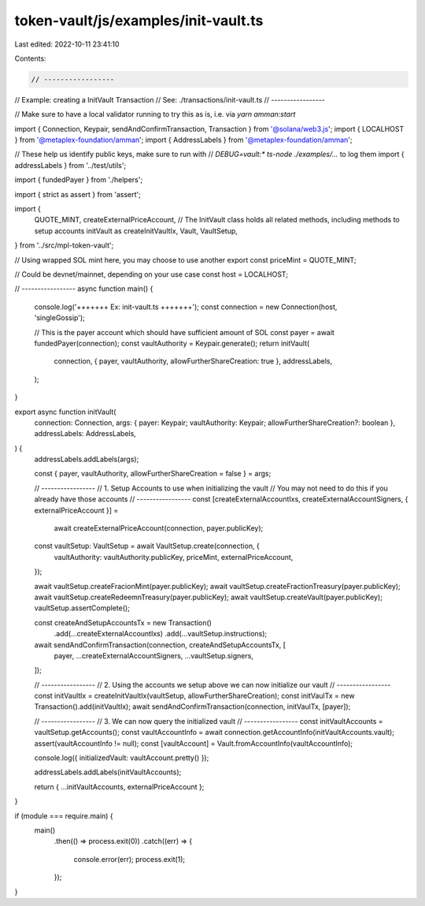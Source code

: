 token-vault/js/examples/init-vault.ts
=====================================

Last edited: 2022-10-11 23:41:10

Contents:

.. code-block:: ts

    // -----------------
// Example: creating a InitVault Transaction
// See: ./transactions/init-vault.ts
// -----------------

// Make sure to have a local validator running to try this as is, i.e. via `yarn amman:start`

import { Connection, Keypair, sendAndConfirmTransaction, Transaction } from '@solana/web3.js';
import { LOCALHOST } from '@metaplex-foundation/amman';
import { AddressLabels } from '@metaplex-foundation/amman';

// These help us identify public keys, make sure to run with
// `DEBUG=vault:* ts-node ./examples/...` to log them
import { addressLabels } from '../test/utils';

import { fundedPayer } from './helpers';

import { strict as assert } from 'assert';

import {
  QUOTE_MINT,
  createExternalPriceAccount,
  // The InitVault class holds all related methods, including methods to setup accounts
  initVault as createInitVaultIx,
  Vault,
  VaultSetup,
} from '../src/mpl-token-vault';

// Using wrapped SOL mint here, you may choose to use another
export const priceMint = QUOTE_MINT;

// Could be devnet/mainnet, depending on your use case
const host = LOCALHOST;

// -----------------
async function main() {
  console.log('+++++++ Ex: init-vault.ts  +++++++');
  const connection = new Connection(host, 'singleGossip');

  // This is the payer account which should have sufficient amount of SOL
  const payer = await fundedPayer(connection);
  const vaultAuthority = Keypair.generate();
  return initVault(
    connection,
    { payer, vaultAuthority, allowFurtherShareCreation: true },
    addressLabels,
  );
}

export async function initVault(
  connection: Connection,
  args: { payer: Keypair; vaultAuthority: Keypair; allowFurtherShareCreation?: boolean },
  addressLabels: AddressLabels,
) {
  addressLabels.addLabels(args);

  const { payer, vaultAuthority, allowFurtherShareCreation = false } = args;

  // -----------------
  // 1. Setup Accounts to use when initializing the vault
  //    You may not need to do this if you already have those accounts
  // -----------------
  const [createExternalAccountIxs, createExternalAccountSigners, { externalPriceAccount }] =
    await createExternalPriceAccount(connection, payer.publicKey);

  const vaultSetup: VaultSetup = await VaultSetup.create(connection, {
    vaultAuthority: vaultAuthority.publicKey,
    priceMint,
    externalPriceAccount,
  });

  await vaultSetup.createFracionMint(payer.publicKey);
  await vaultSetup.createFractionTreasury(payer.publicKey);
  await vaultSetup.createRedeemnTreasury(payer.publicKey);
  await vaultSetup.createVault(payer.publicKey);
  vaultSetup.assertComplete();

  const createAndSetupAccountsTx = new Transaction()
    .add(...createExternalAccountIxs)
    .add(...vaultSetup.instructions);

  await sendAndConfirmTransaction(connection, createAndSetupAccountsTx, [
    payer,
    ...createExternalAccountSigners,
    ...vaultSetup.signers,
  ]);

  // -----------------
  // 2. Using the accounts we setup above we can now initialize our vault
  // -----------------
  const initVaultIx = createInitVaultIx(vaultSetup, allowFurtherShareCreation);
  const initVaulTx = new Transaction().add(initVaultIx);
  await sendAndConfirmTransaction(connection, initVaulTx, [payer]);

  // -----------------
  // 3. We can now query the initialized vault
  // -----------------
  const initVaultAccounts = vaultSetup.getAccounts();
  const vaultAccountInfo = await connection.getAccountInfo(initVaultAccounts.vault);
  assert(vaultAccountInfo != null);
  const [vaultAccount] = Vault.fromAccountInfo(vaultAccountInfo);

  console.log({ initializedVault: vaultAccount.pretty() });

  addressLabels.addLabels(initVaultAccounts);

  return { ...initVaultAccounts, externalPriceAccount };
}

if (module === require.main) {
  main()
    .then(() => process.exit(0))
    .catch((err) => {
      console.error(err);
      process.exit(1);
    });
}


